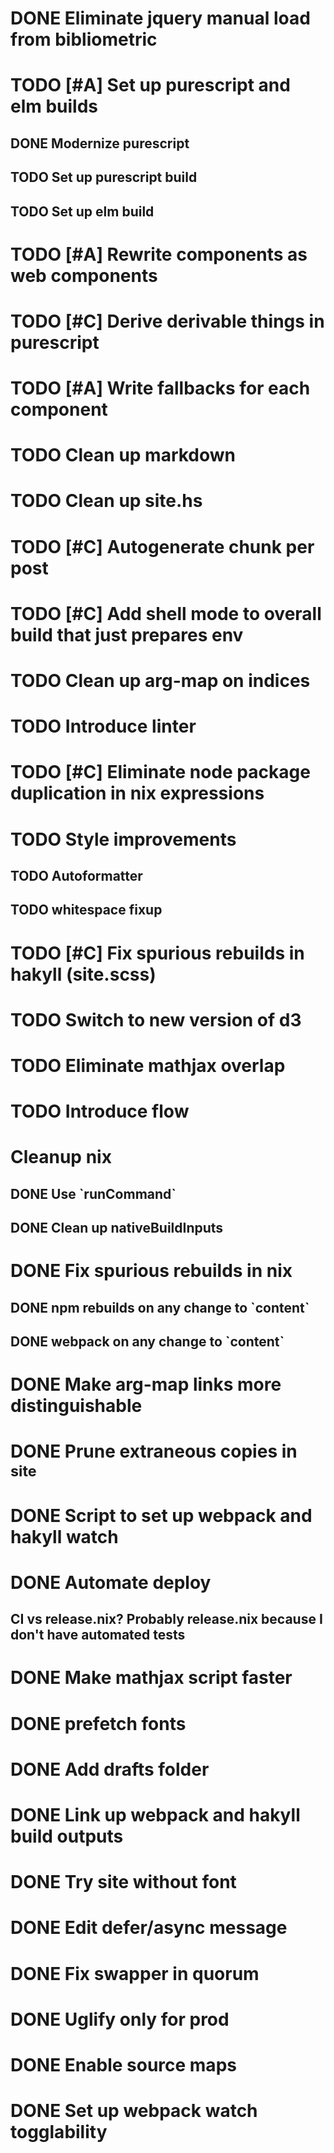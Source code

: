 * DONE Eliminate jquery manual load from bibliometric
  CLOSED: [2018-02-05 Mon 17:35]
* TODO [#A] Set up purescript and elm builds
** DONE Modernize purescript
   CLOSED: [2018-02-05 Mon 17:35]
** TODO Set up purescript build
** TODO Set up elm build
* TODO [#A] Rewrite components as web components
* TODO [#C] Derive derivable things in purescript
* TODO [#A] Write fallbacks for each component
* TODO Clean up markdown
* TODO Clean up site.hs
* TODO [#C] Autogenerate chunk per post
* TODO [#C] Add shell mode to overall build that just prepares env
* TODO Clean up arg-map on indices
* TODO Introduce linter
* TODO [#C] Eliminate node package duplication in nix expressions
* TODO Style improvements
** TODO Autoformatter
** TODO whitespace fixup
* TODO [#C] Fix spurious rebuilds in hakyll (site.scss)
* TODO Switch to new version of d3
* TODO Eliminate mathjax overlap
* TODO Introduce flow
* Cleanup nix
** DONE Use `runCommand`
   CLOSED: [2018-02-05 Mon 01:20]
** DONE Clean up nativeBuildInputs
   CLOSED: [2018-02-05 Mon 01:20]
* DONE Fix spurious rebuilds in nix
  CLOSED: [2018-02-05 Mon 05:26]
** DONE npm rebuilds on any change to `content`
   CLOSED: [2018-02-03 Sat 13:55]
** DONE webpack on any change to `content`
   CLOSED: [2018-02-05 Mon 05:26]
* DONE Make arg-map links more distinguishable
  CLOSED: [2018-02-05 Mon 05:26]
* DONE Prune extraneous copies in _site
  CLOSED: [2018-02-05 Mon 02:44]
* DONE Script to set up webpack and hakyll watch
  CLOSED: [2018-02-05 Mon 04:22]
* DONE Automate deploy
  CLOSED: [2018-02-05 Mon 04:36]
** CI vs release.nix? Probably release.nix because I don't have automated tests
* DONE Make mathjax script faster
  CLOSED: [2018-02-01 Thu 21:47]
* DONE prefetch fonts
  CLOSED: [2018-02-01 Thu 21:59]
* DONE Add drafts folder
  CLOSED: [2018-02-02 Fri 23:15]
* DONE Link up webpack and hakyll build outputs
  CLOSED: [2018-02-03 Sat 22:16]
* DONE Try site without font
  CLOSED: [2018-02-05 Mon 01:12]
* DONE Edit defer/async message
  CLOSED: [2018-02-05 Mon 01:12]
* DONE Fix swapper in quorum
  CLOSED: [2018-02-04 Sun 01:42]
* DONE Uglify only for prod
  CLOSED: [2018-02-05 Mon 00:55]
* DONE Enable source maps
  CLOSED: [2018-02-04 Sun 21:04]
* DONE Set up webpack watch togglability
  CLOSED: [2018-02-04 Sun 21:04]

